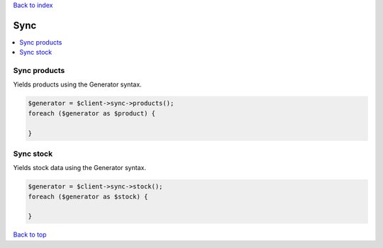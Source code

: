 .. _top:
.. title:: Sync

`Back to index <index.rst>`_

====
Sync
====

.. contents::
    :local:


Sync products
`````````````

Yields products using the Generator syntax.

.. code-block:: php
    
    $generator = $client->sync->products();
    foreach ($generator as $product) {
        
    }


Sync stock
``````````

Yields stock data using the Generator syntax.

.. code-block:: php
    
    $generator = $client->sync->stock();
    foreach ($generator as $stock) {
        
    }


`Back to top <#top>`_